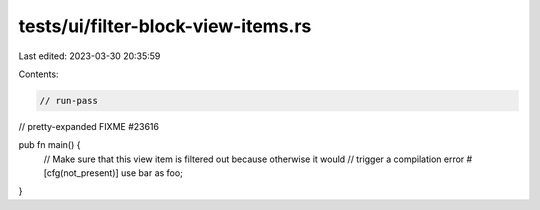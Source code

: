 tests/ui/filter-block-view-items.rs
===================================

Last edited: 2023-03-30 20:35:59

Contents:

.. code-block:: rs

    // run-pass
// pretty-expanded FIXME #23616

pub fn main() {
    // Make sure that this view item is filtered out because otherwise it would
    // trigger a compilation error
    #[cfg(not_present)] use bar as foo;
}


